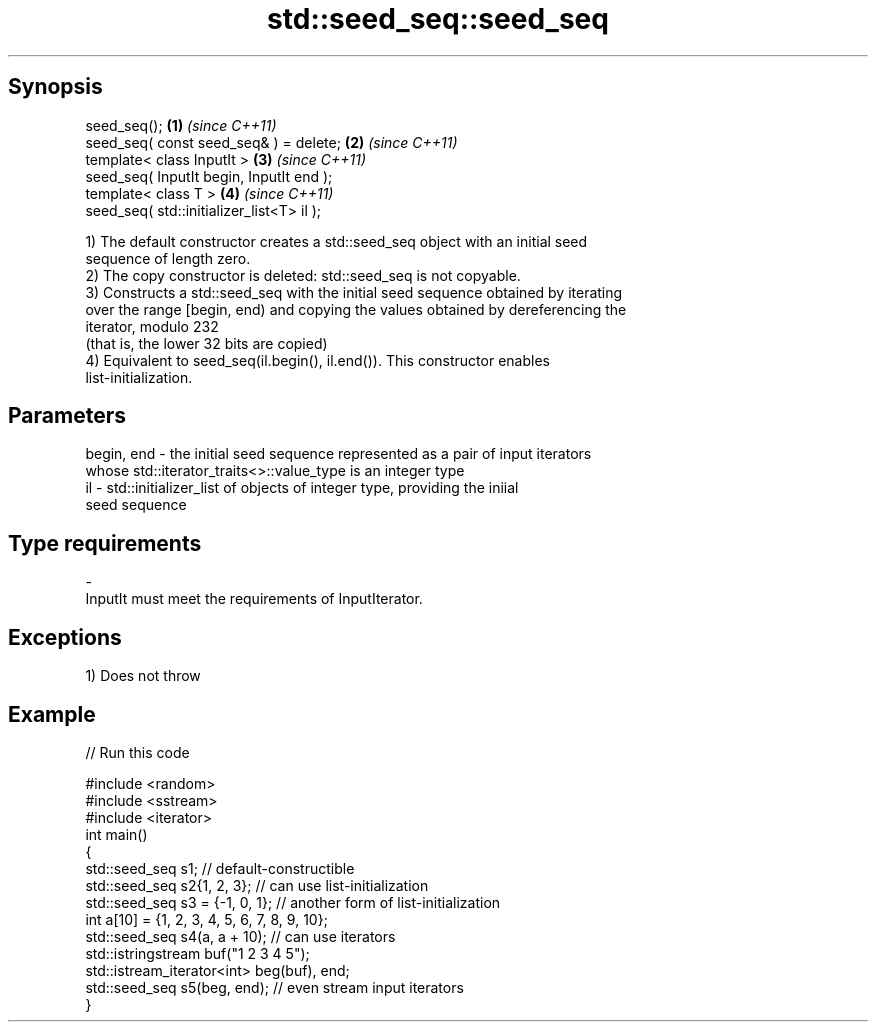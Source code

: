 .TH std::seed_seq::seed_seq 3 "Apr 19 2014" "1.0.0" "C++ Standard Libary"
.SH Synopsis
   seed_seq();                              \fB(1)\fP \fI(since C++11)\fP
   seed_seq( const seed_seq& ) = delete;    \fB(2)\fP \fI(since C++11)\fP
   template< class InputIt >                \fB(3)\fP \fI(since C++11)\fP
   seed_seq( InputIt begin, InputIt end );
   template< class T >                      \fB(4)\fP \fI(since C++11)\fP
   seed_seq( std::initializer_list<T> il );

   1) The default constructor creates a std::seed_seq object with an initial seed
   sequence of length zero.
   2) The copy constructor is deleted: std::seed_seq is not copyable.
   3) Constructs a std::seed_seq with the initial seed sequence obtained by iterating
   over the range [begin, end) and copying the values obtained by dereferencing the
   iterator, modulo 232
   (that is, the lower 32 bits are copied)
   4) Equivalent to seed_seq(il.begin(), il.end()). This constructor enables
   list-initialization.

.SH Parameters

   begin, end - the initial seed sequence represented as a pair of input iterators
                whose std::iterator_traits<>::value_type is an integer type
   il         - std::initializer_list of objects of integer type, providing the iniial
                seed sequence
.SH Type requirements
   -
   InputIt must meet the requirements of InputIterator.

.SH Exceptions

   1) Does not throw

.SH Example

   
// Run this code

 #include <random>
 #include <sstream>
 #include <iterator>
 int main()
 {
     std::seed_seq s1; // default-constructible
     std::seed_seq s2{1, 2, 3}; // can use list-initialization
     std::seed_seq s3 = {-1, 0, 1}; // another form of list-initialization
     int a[10] = {1, 2, 3, 4, 5, 6, 7, 8, 9, 10};
     std::seed_seq s4(a, a + 10); // can use iterators
     std::istringstream buf("1 2 3 4 5");
     std::istream_iterator<int> beg(buf), end;
     std::seed_seq s5(beg, end); // even stream input iterators
 }
